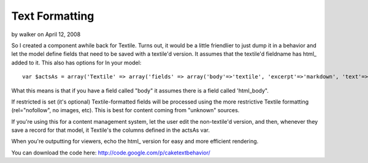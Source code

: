 Text Formatting
===============

by walker on April 12, 2008

So I created a component awhile back for Textile. Turns out, it would
be a little friendlier to just dump it in a behavior and let the model
define fields that need to be saved with a textile'd version. It
assumes that the textile'd fieldname has html_ added to it. This also
has options for
In your model:

::

    
    var $actsAs = array('Textile' => array('fields' => array('body'=>'textile', 'excerpt'=>'markdown', 'text'=>'plain'), 'restricted'=>true));

What this means is that if you have a field called "body" it assumes
there is a field called 'html_body".

If restricted is set (it's optional) Textile-formatted fields will be
processed using the more restrictive Textile formatting
(rel="nofollow", no images, etc). This is best for content coming from
"unknown" sources.

If you're using this for a content management system, let the user
edit the non-textile'd version, and then, whenever they save a record
for that model, it Textile's the columns defined in the actsAs var.

When you're outputting for viewers, echo the html_ version for easy
and more efficient rendering.

You can download the code here:
`http://code.google.com/p/caketextbehavior/`_

.. _http://code.google.com/p/caketextbehavior/: http://code.google.com/p/caketextbehavior/
.. meta::
    :title: Text Formatting
    :description: CakePHP Article related to ,Behaviors
    :keywords: ,Behaviors
    :copyright: Copyright 2008 walker
    :category: behaviors

